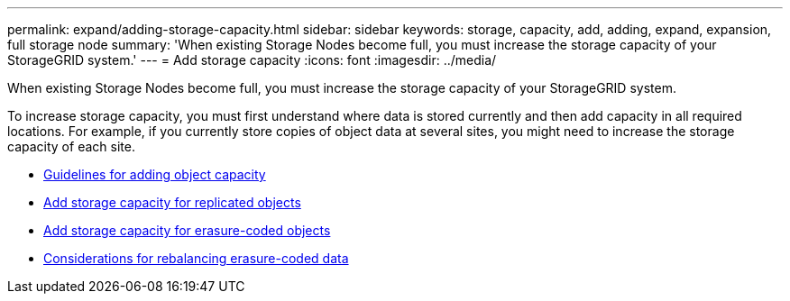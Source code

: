 ---
permalink: expand/adding-storage-capacity.html
sidebar: sidebar
keywords: storage, capacity, add, adding, expand, expansion, full storage node
summary: 'When existing Storage Nodes become full, you must increase the storage capacity of your StorageGRID system.'
---
= Add storage capacity
:icons: font
:imagesdir: ../media/

[.lead]
When existing Storage Nodes become full, you must increase the storage capacity of your StorageGRID system.

To increase storage capacity, you must first understand where data is stored currently and then add capacity in all required locations. For example, if you currently store copies of object data at several sites, you might need to increase the storage capacity of each site.

* xref:guidelines-for-adding-object-capacity.adoc[Guidelines for adding object capacity]
* xref:adding-storage-capacity-for-replicated-objects.adoc[Add storage capacity for replicated objects]
* xref:adding-storage-capacity-for-erasure-coded-objects.adoc[Add storage capacity for erasure-coded objects]
* xref:considerations-for-rebalancing-erasure-coded-data.adoc[Considerations for rebalancing erasure-coded data]
